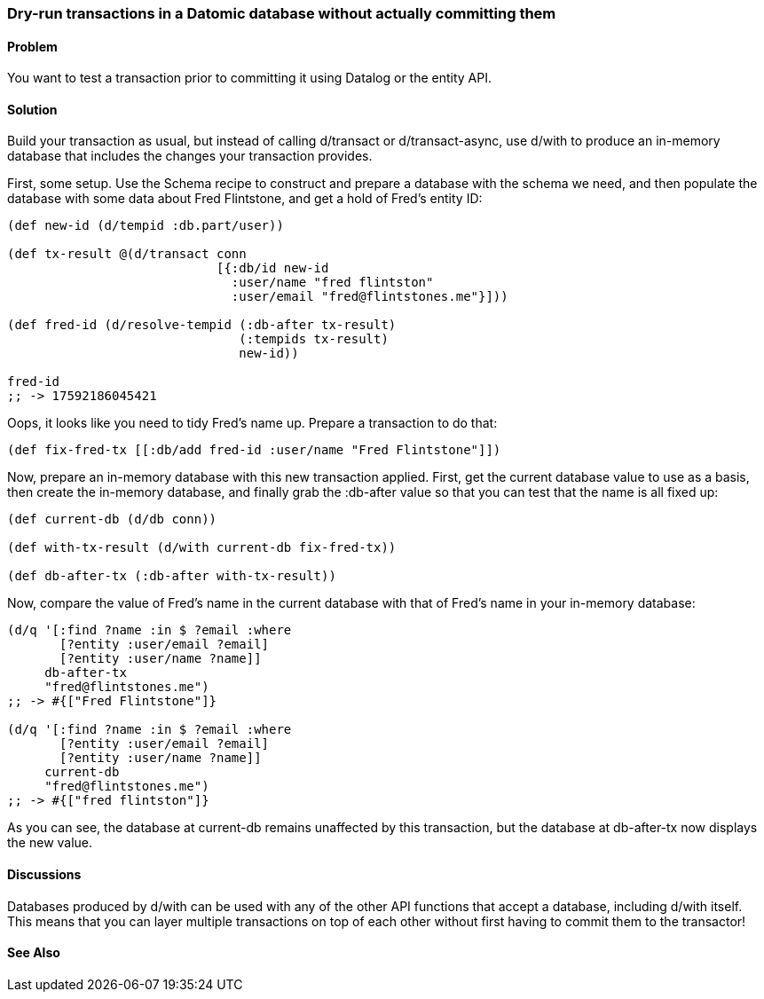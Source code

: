 [au="Robert Stuttaford"]
=== Dry-run transactions in a Datomic database without actually committing them

==== Problem

You want to test a transaction prior to committing it using Datalog or the entity API.

==== Solution

Build your transaction as usual, but instead of calling +d/transact+ or +d/transact-async+, use +d/with+ to produce an in-memory database that includes the changes your transaction provides.

First, some setup. Use the Schema recipe to construct and prepare a database with the schema we need, and then populate the database with some data about Fred Flintstone, and get a hold of Fred's entity ID:

[source,clojure]
----

(def new-id (d/tempid :db.part/user))

(def tx-result @(d/transact conn
                            [{:db/id new-id
                              :user/name "fred flintston"
                              :user/email "fred@flintstones.me"}]))

(def fred-id (d/resolve-tempid (:db-after tx-result)
                               (:tempids tx-result)
                               new-id))

fred-id
;; -> 17592186045421
----

Oops, it looks like you need to tidy Fred's name up. Prepare a transaction to do that:

[source,clojure]
----
(def fix-fred-tx [[:db/add fred-id :user/name "Fred Flintstone"]])
----

Now, prepare an in-memory database with this new transaction applied. First, get the current database value to use as a basis, then create the in-memory database, and finally grab the +:db-after+ value so that you can test that the name is all fixed up:

[source,clojure]
----
(def current-db (d/db conn))

(def with-tx-result (d/with current-db fix-fred-tx))

(def db-after-tx (:db-after with-tx-result))
----

Now, compare the value of Fred's name in the current database with that of Fred's name in your in-memory database:

[source,clojure]
----
(d/q '[:find ?name :in $ ?email :where 
       [?entity :user/email ?email]
       [?entity :user/name ?name]]
     db-after-tx
     "fred@flintstones.me")
;; -> #{["Fred Flintstone"]}

(d/q '[:find ?name :in $ ?email :where 
       [?entity :user/email ?email]
       [?entity :user/name ?name]]
     current-db
     "fred@flintstones.me")
;; -> #{["fred flintston"]}
----

As you can see, the database at +current-db+ remains unaffected by this transaction, but the database at +db-after-tx+ now displays the new value.

==== Discussions

Databases produced by +d/with+ can be used with any of the other API functions that accept a database, including +d/with+ itself. This means that you can layer multiple transactions on top of each other without first having to commit them to the transactor!

==== See Also

